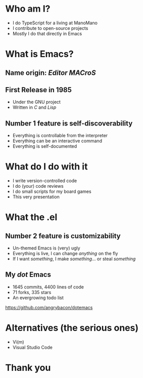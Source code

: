 * Who am I?

- I do TypeScript for a living at ManoMano
- I contribute to open-source projects
- Mostly I do that directly in Emacs

* What is Emacs?

** Name origin: /Editor MACroS/

** First Release in 1985

- Under the GNU project
- Written in /C/ and /Lisp/

** Number 1 feature is self-discoverability

- Everything is controllable from the interpreter
- Everything can be an interactive command
- Everything is self-documented

* What do I do with it

- I write version-controlled code
- I do (your) code reviews
- I do small scripts for my board games
- This very presentation

* What the .el

** Number 2 feature is customizability

- Un-themed Emacs is (very) ugly
- Everything is live, I can change /anything/ on the fly
- If I want /something/, I make /something/... or steal /something/

** My /dot/ Emacs

- 1645 commits, 4400 lines of code
- 71 forks, 335 stars
- An evergrowing todo list

https://github.com/angrybacon/dotemacs

* Alternatives (the serious ones)

- Vi(m)
- Visual Studio Code

* Thank you
#+ATTR_ORG: :width 800
[[file:./omniman.jpg]]
